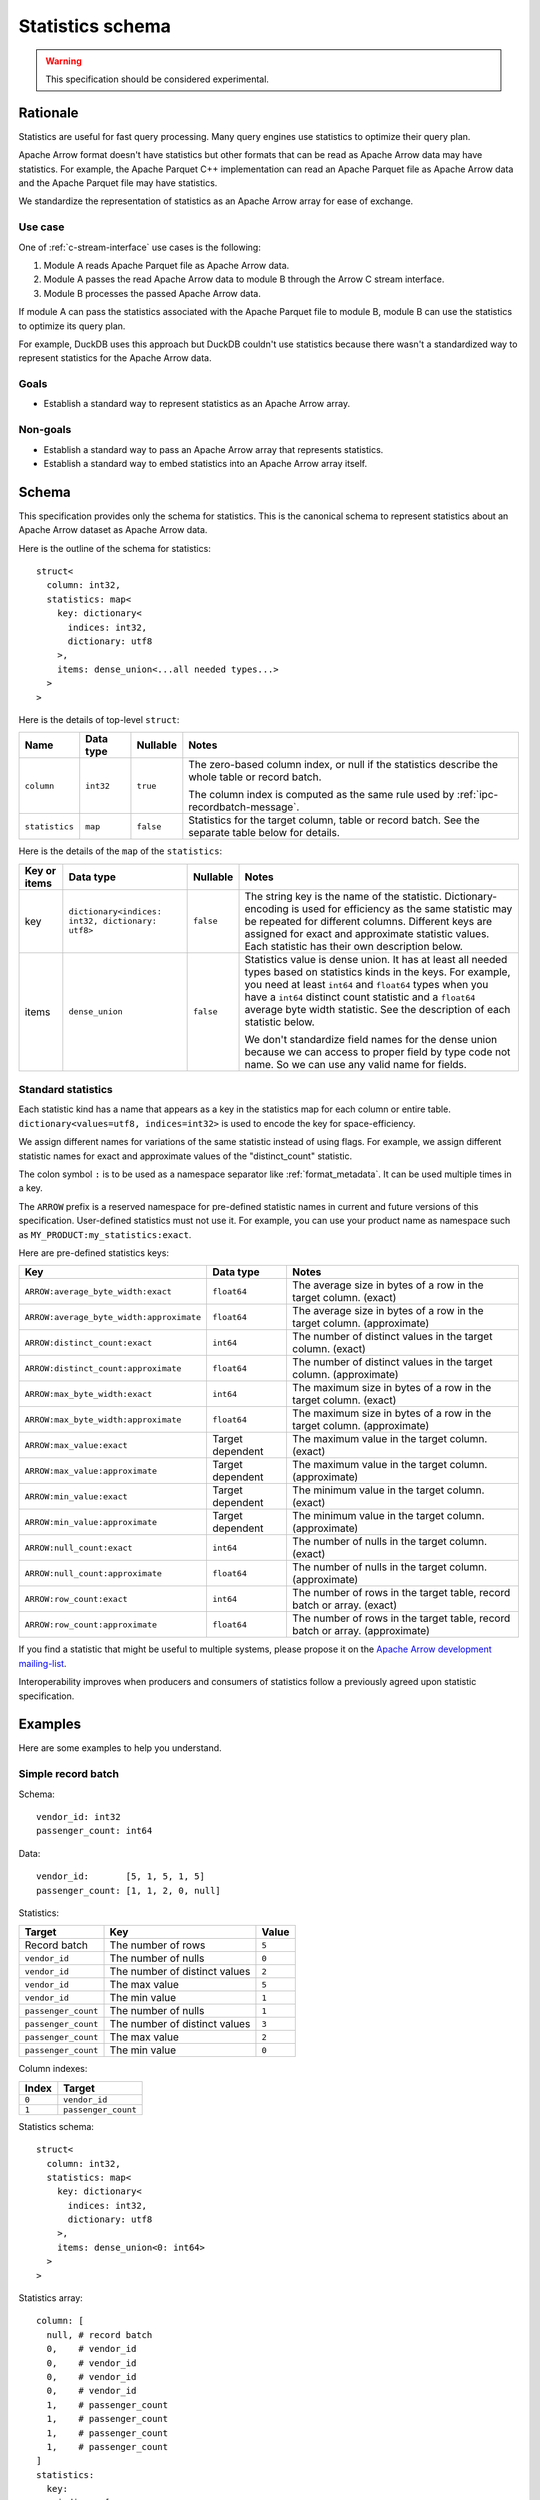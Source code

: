 .. Licensed to the Apache Software Foundation (ASF) under one
.. or more contributor license agreements.  See the NOTICE file
.. distributed with this work for additional information
.. regarding copyright ownership.  The ASF licenses this file
.. to you under the Apache License, Version 2.0 (the
.. "License"); you may not use this file except in compliance
.. with the License.  You may obtain a copy of the License at

..   http://www.apache.org/licenses/LICENSE-2.0

.. Unless required by applicable law or agreed to in writing,
.. software distributed under the License is distributed on an
.. "AS IS" BASIS, WITHOUT WARRANTIES OR CONDITIONS OF ANY
.. KIND, either express or implied.  See the License for the
.. specific language governing permissions and limitations
.. under the License.

.. _statistics-schema:

=================
Statistics schema
=================

.. warning:: This specification should be considered experimental.

Rationale
=========

Statistics are useful for fast query processing. Many query engines
use statistics to optimize their query plan.

Apache Arrow format doesn't have statistics but other formats that can
be read as Apache Arrow data may have statistics. For example, the
Apache Parquet C++ implementation can read an Apache Parquet file as
Apache Arrow data and the Apache Parquet file may have statistics.

We standardize the representation of statistics as an Apache Arrow array
for ease of exchange.

Use case
--------

One of :ref:`c-stream-interface` use cases is the following:

1. Module A reads Apache Parquet file as Apache Arrow data.
2. Module A passes the read Apache Arrow data to module B through the
   Arrow C stream interface.
3. Module B processes the passed Apache Arrow data.

If module A can pass the statistics associated with the Apache Parquet
file to module B, module B can use the statistics to optimize its
query plan.

For example, DuckDB uses this approach but DuckDB couldn't use
statistics because there wasn't a standardized way to represent
statistics for the Apache Arrow data.

.. seealso::

   `duckdb::ArrowTableFunction::ArrowScanBind() in DuckDB 1.1.3
   <https://github.com/duckdb/duckdb/blob/v1.1.3/src/function/table/arrow.cpp#L373-L403>`_

Goals
-----

* Establish a standard way to represent statistics as an Apache Arrow
  array.

Non-goals
---------

* Establish a standard way to pass an Apache Arrow array that
  represents statistics.
* Establish a standard way to embed statistics into an Apache Arrow
  array itself.

Schema
======

This specification provides only the schema for statistics. This is
the canonical schema to represent statistics about an Apache Arrow
dataset as Apache Arrow data.

Here is the outline of the schema for statistics::

    struct<
      column: int32,
      statistics: map<
        key: dictionary<
          indices: int32,
          dictionary: utf8
        >,
        items: dense_union<...all needed types...>
      >
    >

Here is the details of top-level ``struct``:

.. list-table::
   :header-rows: 1

   * - Name
     - Data type
     - Nullable
     - Notes
   * - ``column``
     - ``int32``
     - ``true``
     - The zero-based column index, or null if the statistics
       describe the whole table or record batch.

       The column index is computed as the same rule used by
       :ref:`ipc-recordbatch-message`.
   * - ``statistics``
     - ``map``
     - ``false``
     - Statistics for the target column, table or record batch. See
       the separate table below for details.

Here is the details of the ``map`` of the ``statistics``:

.. list-table::
   :header-rows: 1

   * - Key or items
     - Data type
     - Nullable
     - Notes
   * - key
     - ``dictionary<indices: int32, dictionary: utf8>``
     - ``false``
     - The string key is the name of the statistic. Dictionary-encoding is used for
       efficiency as the same statistic may be repeated for different columns.
       Different keys are assigned for exact and
       approximate statistic values. Each statistic has their own description below.
   * - items
     - ``dense_union``
     - ``false``
     - Statistics value is dense union. It has at least all needed
       types based on statistics kinds in the keys. For example, you
       need at least ``int64`` and ``float64`` types when you have a
       ``int64`` distinct count statistic and a ``float64`` average
       byte width statistic. See the description of each statistic below.

       We don't standardize field names for the dense union because we
       can access to proper field by type code not name. So we can use
       any valid name for fields.

.. _statistics-schema-key:

Standard statistics
-------------------

Each statistic kind has a name that appears as a key in the statistics map
for each column or entire table. ``dictionary<values=utf8, indices=int32>``
is used to encode the key for space-efficiency.

We assign different names for variations of the same statistic instead
of using flags. For example, we assign different statistic names for
exact and approximate values of the "distinct_count" statistic.

The colon symbol ``:`` is to be used as a namespace separator like
:ref:`format_metadata`. It can be used multiple times in a key.

The ``ARROW`` prefix is a reserved namespace for pre-defined
statistic names in current and future versions of this specification.
User-defined statistics must not use it.
For example, you can use your product name as namespace
such as ``MY_PRODUCT:my_statistics:exact``.

Here are pre-defined statistics keys:

.. list-table::
   :header-rows: 1

   * - Key
     - Data type
     - Notes
   * - ``ARROW:average_byte_width:exact``
     - ``float64``
     - The average size in bytes of a row in the target
       column. (exact)
   * - ``ARROW:average_byte_width:approximate``
     - ``float64``
     - The average size in bytes of a row in the target
       column. (approximate)
   * - ``ARROW:distinct_count:exact``
     - ``int64``
     - The number of distinct values in the target column. (exact)
   * - ``ARROW:distinct_count:approximate``
     - ``float64``
     - The number of distinct values in the target
       column. (approximate)
   * - ``ARROW:max_byte_width:exact``
     - ``int64``
     - The maximum size in bytes of a row in the target
       column. (exact)
   * - ``ARROW:max_byte_width:approximate``
     - ``float64``
     - The maximum size in bytes of a row in the target
       column. (approximate)
   * - ``ARROW:max_value:exact``
     - Target dependent
     - The maximum value in the target column. (exact)
   * - ``ARROW:max_value:approximate``
     - Target dependent
     - The maximum value in the target column. (approximate)
   * - ``ARROW:min_value:exact``
     - Target dependent
     - The minimum value in the target column. (exact)
   * - ``ARROW:min_value:approximate``
     - Target dependent
     - The minimum value in the target column. (approximate)
   * - ``ARROW:null_count:exact``
     - ``int64``
     - The number of nulls in the target column. (exact)
   * - ``ARROW:null_count:approximate``
     - ``float64``
     - The number of nulls in the target column. (approximate)
   * - ``ARROW:row_count:exact``
     - ``int64``
     - The number of rows in the target table, record batch or
       array. (exact)
   * - ``ARROW:row_count:approximate``
     - ``float64``
     - The number of rows in the target table, record batch or
       array. (approximate)

If you find a statistic that might be useful to multiple
systems, please propose it on the `Apache Arrow development
mailing-list <https://arrow.apache.org/community/>`__.

Interoperability improves when producers and consumers of
statistics follow a previously agreed upon statistic
specification.

.. _statistics-schema-examples:

Examples
========

Here are some examples to help you understand.

Simple record batch
-------------------

Schema::

    vendor_id: int32
    passenger_count: int64

Data::

    vendor_id:       [5, 1, 5, 1, 5]
    passenger_count: [1, 1, 2, 0, null]

Statistics:

.. list-table::
   :header-rows: 1

   * - Target
     - Key
     - Value
   * - Record batch
     - The number of rows
     - ``5``
   * - ``vendor_id``
     - The number of nulls
     - ``0``
   * - ``vendor_id``
     - The number of distinct values
     - ``2``
   * - ``vendor_id``
     - The max value
     - ``5``
   * - ``vendor_id``
     - The min value
     - ``1``
   * - ``passenger_count``
     - The number of nulls
     - ``1``
   * - ``passenger_count``
     - The number of distinct values
     - ``3``
   * - ``passenger_count``
     - The max value
     - ``2``
   * - ``passenger_count``
     - The min value
     - ``0``

Column indexes:

.. list-table::
   :header-rows: 1

   * - Index
     - Target
   * - ``0``
     - ``vendor_id``
   * - ``1``
     - ``passenger_count``

Statistics schema::

    struct<
      column: int32,
      statistics: map<
        key: dictionary<
          indices: int32,
          dictionary: utf8
        >,
        items: dense_union<0: int64>
      >
    >

Statistics array::

    column: [
      null, # record batch
      0,    # vendor_id
      0,    # vendor_id
      0,    # vendor_id
      0,    # vendor_id
      1,    # passenger_count
      1,    # passenger_count
      1,    # passenger_count
      1,    # passenger_count
    ]
    statistics:
      key:
        indices: [
          0, # "ARROW:row_count:exact"
          1, # "ARROW:null_count:exact"
          2, # "ARROW:distinct_count:exact"
          3, # "ARROW:max_value:exact"
          4, # "ARROW:min_value:exact"
          1, # "ARROW:null_count:exact"
          2, # "ARROW:distinct_count:exact"
          3, # "ARROW:max_value:exact"
          4, # "ARROW:min_value:exact"
        ]
        dictionary: [
          "ARROW:row_count:exact",
          "ARROW:null_count:exact",
          "ARROW:distinct_count:exact",
          "ARROW:max_value:exact",
          "ARROW:min_value:exact",
        ],
      items:
        children:
          0: [ # int64
            5, # record batch: "ARROW:row_count:exact"
            0, # vendor_id: "ARROW:null_count:exact"
            2, # vendor_id: "ARROW:distinct_count:exact"
            5, # vendor_id: "ARROW:max_value:exact"
            1, # vendor_id: "ARROW:min_value:exact"
            1, # passenger_count: "ARROW:null_count:exact"
            3, # passenger_count: "ARROW:distinct_count:exact"
            2, # passenger_count: "ARROW:max_value:exact"
            0, # passenger_count: "ARROW:min_value:exact"
          ]
        types: [ # all values are int64
          0,
          0,
          0,
          0,
          0,
          0,
          0,
          0,
          0,
        ]
        offsets: [
          0,
          1,
          2,
          3,
          4,
          5,
          6,
          7,
          8,
        ]

Complex record batch
--------------------

This uses nested types.

Schema::

    col1: struct<a: int32, b: list<item: int64>, c: float64>
    col2: utf8

Data::

    col1: [
            {a: 1, b: [20, 30, 40], c: 2.9},
            {a: 2, b: null,         c: -2.9},
            {a: 3, b: [99],         c: null},
          ]
    col2: ["x", null, "z"]

Statistics:

.. list-table::
   :header-rows: 1

   * - Target
     - Key
     - Value
   * - Record batch
     - The number of rows
     - ``3``
   * - ``col1``
     - The number of nulls
     - ``0``
   * - ``col1.a``
     - The number of nulls
     - ``0``
   * - ``col1.a``
     - The number of distinct values
     - ``3``
   * - ``col1.a``
     - The approximate max value
     - ``5``
   * - ``col1.a``
     - The approximate min value
     - ``0``
   * - ``col1.b``
     - The number of nulls
     - ``1``
   * - ``col1.b.item``
     - The max value
     - ``99``
   * - ``col1.b.item``
     - The min value
     - ``20``
   * - ``col1.c``
     - The number of nulls
     - ``1``
   * - ``col1.c``
     - The approximate max value
     - ``3.0``
   * - ``col1.c``
     - The approximate min value
     - ``-3.0``
   * - ``col2``
     - The number of nulls
     - ``1``
   * - ``col2``
     - The number of distinct values
     - ``2``

Column indexes:

.. list-table::
   :header-rows: 1

   * - Index
     - Target
   * - ``0``
     - ``col1``
   * - ``1``
     - ``col1.a``
   * - ``2``
     - ``col1.b``
   * - ``3``
     - ``col1.b.item``
   * - ``4``
     - ``col1.c``
   * - ``5``
     - ``col2``

See also :ref:`ipc-recordbatch-message` how to compute column indexes.

Statistics schema::

    struct<
      column: int32,
      statistics: map<
        key: dictionary<
          indices: int32,
          dictionary: utf8
        >,
        items: dense_union<
          # For the number of rows, the number of nulls and so on.
          0: int64,
          # For the max/min values of col1.c.
          1: float64
        >
      >
    >

Statistics array::

    column: [
      null, # record batch
      0,    # col1
      1,    # col1.a
      1,    # col1.a
      1,    # col1.a
      1,    # col1.a
      2,    # col1.b
      3,    # col1.b.item
      3,    # col1.b.item
      4,    # col1.c
      4,    # col1.c
      4,    # col1.c
      5,    # col2
      5,    # col2
    ]
    statistics:
      key:
        indices: [
          0, # "ARROW:row_count:exact"
          1, # "ARROW:null_count:exact"
          1, # "ARROW:null_count:exact"
          2, # "ARROW:distinct_count:exact"
          3, # "ARROW:max_value:approximate"
          4, # "ARROW:min_value:approximate"
          1, # "ARROW:null_count:exact"
          5, # "ARROW:max_value:exact"
          6, # "ARROW:min_value:exact"
          1, # "ARROW:null_count:exact"
          3, # "ARROW:max_value:approximate"
          4, # "ARROW:min_value:approximate"
          1, # "ARROW:null_count:exact"
          2, # "ARROW:distinct_count:exact"
        ]
        dictionary: [
          "ARROW:row_count:exact",
          "ARROW:null_count:exact",
          "ARROW:distinct_count:exact",
          "ARROW:max_value:approximate",
          "ARROW:min_value:approximate",
          "ARROW:max_value:exact",
          "ARROW:min_value:exact",
        ],
      items:
        children:
          0: [ # int64
            3,  # record batch: "ARROW:row_count:exact"
            0,  # col1: "ARROW:null_count:exact"
            0,  # col1.a: "ARROW:null_count:exact"
            3,  # col1.a: "ARROW:distinct_count:exact"
            5,  # col1.a: "ARROW:max_value:approximate"
            0,  # col1.a: "ARROW:min_value:approximate"
            1,  # col1.b: "ARROW:null_count:exact"
            99, # col1.b.item: "ARROW:max_value:exact"
            20, # col1.b.item: "ARROW:min_value:exact"
            1,  # col1.c: "ARROW:null_count:exact"
            1,  # col2: "ARROW:null_count:exact"
            2,  # col2: "ARROW:distinct_count:exact"
          ]
          1: [ # float64
            3.0,  # col1.c: "ARROW:max_value:approximate"
            -3.0, # col1.c: "ARROW:min_value:approximate"
          ]
        types: [
          0, # int64: record batch: "ARROW:row_count:exact"
          0, # int64: col1: "ARROW:null_count:exact"
          0, # int64: col1.a: "ARROW:null_count:exact"
          0, # int64: col1.a: "ARROW:distinct_count:exact"
          0, # int64: col1.a: "ARROW:max_value:approximate"
          0, # int64: col1.a: "ARROW:min_value:approximate"
          0, # int64: col1.b: "ARROW:null_count:exact"
          0, # int64: col1.b.item: "ARROW:max_value:exact"
          0, # int64: col1.b.item: "ARROW:min_value:exact"
          0, # int64: col1.c: "ARROW:null_count:exact"
          1, # float64: col1.c: "ARROW:max_value:approximate"
          1, # float64: col1.c: "ARROW:min_value:approximate"
          0, # int64: col2: "ARROW:null_count:exact"
          0, # int64: col2: "ARROW:distinct_count:exact"
        ]
        offsets: [
          0,  # int64: record batch: "ARROW:row_count:exact"
          1,  # int64: col1: "ARROW:null_count:exact"
          2,  # int64: col1.a: "ARROW:null_count:exact"
          3,  # int64: col1.a: "ARROW:distinct_count:exact"
          4,  # int64: col1.a: "ARROW:max_value:approximate"
          5,  # int64: col1.a: "ARROW:min_value:approximate"
          6,  # int64: col1.b: "ARROW:null_count:exact"
          7,  # int64: col1.b.item: "ARROW:max_value:exact"
          8,  # int64: col1.b.item: "ARROW:min_value:exact"
          9,  # int64: col1.c: "ARROW:null_count:exact"
          0,  # float64: col1.c: "ARROW:max_value:approximate"
          1,  # float64: col1.c: "ARROW:min_value:approximate"
          10, # int64: col2: "ARROW:null_count:exact"
          11, # int64: col2: "ARROW:distinct_count:exact"
        ]

Simple array
------------

Schema::

    int64

Data::

    [1, 1, 2, 0, null]

Statistics:

.. list-table::
   :header-rows: 1

   * - Target
     - Key
     - Value
   * - Array
     - The number of rows
     - ``5``
   * - Array
     - The number of nulls
     - ``1``
   * - Array
     - The number of distinct values
     - ``3``
   * - Array
     - The max value
     - ``2``
   * - Array
     - The min value
     - ``0``

Column indexes:

.. list-table::
   :header-rows: 1

   * - Index
     - Target
   * - ``0``
     - Array

Statistics schema::

    struct<
      column: int32,
      statistics: map<
        key: dictionary<
          indices: int32,
          dictionary: utf8
        >,
        items: dense_union<0: int64>
      >
    >

Statistics array::

    column: [
      0, # array
      0, # array
      0, # array
      0, # array
      0, # array
    ]
    statistics:
      key:
        indices: [
          0, # "ARROW:row_count:exact"
          1, # "ARROW:null_count:exact"
          2, # "ARROW:distinct_count:exact"
          3, # "ARROW:max_value:exact"
          4, # "ARROW:min_value:exact"
        ]
        dictionary: [
          "ARROW:row_count:exact",
          "ARROW:null_count:exact",
          "ARROW:distinct_count:exact",
          "ARROW:max_value:exact",
          "ARROW:min_value:exact",
        ],
      items:
        children:
          0: [ # int64
            5, # array: "ARROW:row_count:exact"
            1, # array: "ARROW:null_count:exact"
            3, # array: "ARROW:distinct_count:exact"
            2, # array: "ARROW:max_value:exact"
            0, # array: "ARROW:min_value:exact"
          ]
        types: [ # all values are int64
          0,
          0,
          0,
          0,
          0,
        ]
        offsets: [
          0,
          1,
          2,
          3,
          4,
        ]

Complex array
-------------

This uses nested types.

Schema::

    struct<a: int32, b: list<item: int64>, c: float64>

Data::

    [
      {a: 1, b: [20, 30, 40], c: 2.9},
      {a: 2, b: null,         c: -2.9},
      {a: 3, b: [99],         c: null},
    ]

Statistics:

.. list-table::
   :header-rows: 1

   * - Target
     - Key
     - Value
   * - Array
     - The number of rows
     - ``3``
   * - Array
     - The number of nulls
     - ``0``
   * - ``a``
     - The number of nulls
     - ``0``
   * - ``a``
     - The number of distinct values
     - ``3``
   * - ``a``
     - The approximate max value
     - ``5``
   * - ``a``
     - The approximate min value
     - ``0``
   * - ``b``
     - The number of nulls
     - ``1``
   * - ``b.item``
     - The max value
     - ``99``
   * - ``b.item``
     - The min value
     - ``20``
   * - ``c``
     - The number of nulls
     - ``1``
   * - ``c``
     - The approximate max value
     - ``3.0``
   * - ``c``
     - The approximate min value
     - ``-3.0``

Column indexes:

.. list-table::
   :header-rows: 1

   * - Index
     - Target
   * - ``0``
     - Array
   * - ``1``
     - ``a``
   * - ``2``
     - ``b``
   * - ``3``
     - ``b.item``
   * - ``4``
     - ``c``

See also :ref:`ipc-recordbatch-message` how to compute column indexes.

Statistics schema::

    struct<
      column: int32,
      statistics: map<
        key: dictionary<
          indices: int32,
          dictionary: utf8
        >,
        items: dense_union<
          # For the number of rows, the number of nulls and so on.
          0: int64,
          # For the max/min values of c.
          1: float64
        >
      >
    >

Statistics array::

    column: [
      0, # array
      0, # array
      1, # a
      1, # a
      1, # a
      1, # a
      2, # b
      3, # b.item
      3, # b.item
      4, # c
      4, # c
      4, # c
    ]
    statistics:
      key:
        indices: [
          0, # "ARROW:row_count:exact"
          1, # "ARROW:null_count:exact"
          1, # "ARROW:null_count:exact"
          2, # "ARROW:distinct_count:exact"
          3, # "ARROW:max_value:approximate"
          4, # "ARROW:min_value:approximate"
          1, # "ARROW:null_count:exact"
          5, # "ARROW:max_value:exact"
          6, # "ARROW:min_value:exact"
          1, # "ARROW:null_count:exact"
          3, # "ARROW:max_value:approximate"
          4, # "ARROW:min_value:approximate"
        ]
        dictionary: [
          "ARROW:row_count:exact",
          "ARROW:null_count:exact",
          "ARROW:distinct_count:exact",
          "ARROW:max_value:approximate",
          "ARROW:min_value:approximate",
          "ARROW:max_value:exact",
          "ARROW:min_value:exact",
        ],
      items:
        children:
          0: [ # int64
            3,  # array: "ARROW:row_count:exact"
            0,  # array: "ARROW:null_count:exact"
            0,  # a: "ARROW:null_count:exact"
            3,  # a: "ARROW:distinct_count:exact"
            5,  # a: "ARROW:max_value:approximate"
            0,  # a: "ARROW:min_value:approximate"
            1,  # b: "ARROW:null_count:exact"
            99, # b.item: "ARROW:max_value:exact"
            20, # b.item: "ARROW:min_value:exact"
            1,  # c: "ARROW:null_count:exact"
          ]
          1: [ # float64
            3.0,  # c: "ARROW:max_value:approximate"
            -3.0, # c: "ARROW:min_value:approximate"
          ]
        types: [
          0, # int64: array: "ARROW:row_count:exact"
          0, # int64: array: "ARROW:null_count:exact"
          0, # int64: a: "ARROW:null_count:exact"
          0, # int64: a: "ARROW:distinct_count:exact"
          0, # int64: a: "ARROW:max_value:approximate"
          0, # int64: a: "ARROW:min_value:approximate"
          0, # int64: b: "ARROW:null_count:exact"
          0, # int64: b.item: "ARROW:max_value:exact"
          0, # int64: b.item: "ARROW:min_value:exact"
          0, # int64: c: "ARROW:null_count:exact"
          1, # float64: c: "ARROW:max_value:approximate"
          1, # float64: c: "ARROW:min_value:approximate"
        ]
        offsets: [
          0, # int64: array: "ARROW:row_count:exact"
          1, # int64: array: "ARROW:null_count:exact"
          2, # int64: a: "ARROW:null_count:exact"
          3, # int64: a: "ARROW:distinct_count:exact"
          4, # int64: a: "ARROW:max_value:approximate"
          5, # int64: a: "ARROW:min_value:approximate"
          6, # int64: b: "ARROW:null_count:exact"
          7, # int64: b.item: "ARROW:max_value:exact"
          8, # int64: b.item: "ARROW:min_value:exact"
          9, # int64: c: "ARROW:null_count:exact"
          0, # float64: c: "ARROW:max_value:approximate"
          1, # float64: c: "ARROW:min_value:approximate"
        ]
